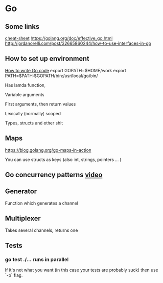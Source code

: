 * Go
  
** Some links
   [[https://github.com/a8m/go-lang-cheat-sheet][cheat-sheet]]
   https://golang.org/doc/effective_go.html
   http://jordanorelli.com/post/32665860244/how-to-use-interfaces-in-go
   
** How to set up environment
   [[https://golang.org/doc/code.html][How to write Go code]]
   export GOPATH=$HOME/work
   export PATH=$PATH:$GOPATH/bin:/usr/local/go/bin/
   


Has lamda function, 

Variable arguments

First arguments, then return values

Lexically (normally) scoped 


Types, structs and other shit 
   
   


** Maps
https://blog.golang.org/go-maps-in-action

You can use structs as keys (also int, strings, pointers ... )




** Go concurrency patterns [[https://www.youtube.com/watch?v%3Df6kdp27TYZs&list%3DPLP2uClub0uTrfY7bIpP985bkU6L9wqhVD&index%3D1][video]]


** Generator 
Function which generates a channel

** Multiplexer
Takes several channels, returns one
** Tests
*** go test ./... runs in parallel
If it's not what you want (in this case your tests are probably suck) then use `-p` flag.
